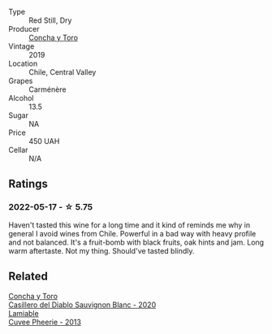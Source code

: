 #+attr_html: :class wine-main-image
[[file:/images/ee/50b000-a312-4fce-b420-744aaa529116/2022-05-21-10-30-30-B4A8E648-D83F-4A9A-8A04-BAF5FDC68AC1-1-105-c.webp]]

- Type :: Red Still, Dry
- Producer :: [[barberry:/producers/6b682c47-5759-49f0-98d3-b74af0065304][Concha y Toro]]
- Vintage :: 2019
- Location :: Chile, Central Valley
- Grapes :: Carménère
- Alcohol :: 13.5
- Sugar :: NA
- Price :: 450 UAH
- Cellar :: N/A

** Ratings

*** 2022-05-17 - ☆ 5.75

Haven't tasted this wine for a long time and it kind of reminds me why in general I avoid wines from Chile. Powerful in a bad way with heavy profile and not balanced. It's a fruit-bomb with black fruits, oak hints and jam. Long warm aftertaste. Not my thing. Should've tasted blindly.

** Related

#+begin_export html
<div class="flex-container">
  <a class="flex-item flex-item-left" href="/wines/82ef2f7d-3296-4f4c-83e9-42bd04688e9a.html">
    <img class="flex-bottle" src="/images/82/ef2f7d-3296-4f4c-83e9-42bd04688e9a/2022-05-25-08-46-19-2C36D494-5F76-49B3-BE00-D6B645076458-1-105-c.webp"></img>
    <section class="h">Concha y Toro</section>
    <section class="h text-bolder">Casillero del Diablo Sauvignon Blanc - 2020</section>
  </a>

  <a class="flex-item flex-item-right" href="/wines/d42317ae-b258-4c87-9fe0-5d94ad9bfaf6.html">
    <img class="flex-bottle" src="/images/d4/2317ae-b258-4c87-9fe0-5d94ad9bfaf6/2021-12-17-18-29-40-4EE43126-146C-4C5A-A507-F4DB70F5A1C0-1-105-c.webp"></img>
    <section class="h">Lamiable</section>
    <section class="h text-bolder">Cuvee Pheerie - 2013</section>
  </a>

</div>
#+end_export
